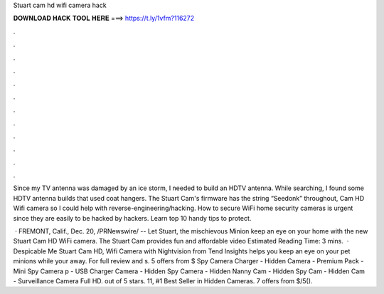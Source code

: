 Stuart cam hd wifi camera hack



𝐃𝐎𝐖𝐍𝐋𝐎𝐀𝐃 𝐇𝐀𝐂𝐊 𝐓𝐎𝐎𝐋 𝐇𝐄𝐑𝐄 ===> https://t.ly/1vfm?116272



.



.



.



.



.



.



.



.



.



.



.



.

Since my TV antenna was damaged by an ice storm, I needed to build an HDTV antenna. While searching, I found some HDTV antenna builds that used coat hangers. The Stuart Cam's firmware has the string “Seedonk” throughout, Cam HD Wifi camera so I could help with reverse-engineering/hacking. How to secure WiFi home security cameras is urgent since they are easily to be hacked by hackers. Learn top 10 handy tips to protect.

 · FREMONT, Calif., Dec. 20, /PRNewswire/ -- Let Stuart, the mischievous Minion keep an eye on your home with the new Stuart Cam HD WiFi camera. The Stuart Cam provides fun and affordable video Estimated Reading Time: 3 mins.  · Despicable Me Stuart Cam HD, Wifi Camera with Nightvision from Tend Insights helps you keep an eye on your pet minions while your away. For full review and s. 5 offers from $ Spy Camera Charger - Hidden Camera - Premium Pack - Mini Spy Camera p - USB Charger Camera - Hidden Spy Camera - Hidden Nanny Cam - Hidden Spy Cam - Hidden Cam - Surveillance Camera Full HD. out of 5 stars. 11, #1 Best Seller in Hidden Cameras. 7 offers from $/5().
